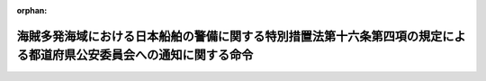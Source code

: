 .. _425M60000802005_20131130_000000000000000:

:orphan:

====================================================================================================================
海賊多発海域における日本船舶の警備に関する特別措置法第十六条第四項の規定による都道府県公安委員会への通知に関する命令
====================================================================================================================

.. raw:: html
    
    
    <main id="contentsLaw" class="active">
    <div id="innerDocument" class="active">
    
    
    
    
    <div style="margin-bottom: 12px;">
    <div id="lawTitleNo" style="font-size: 1.067rem; font-weight: bold;" class="_shokanBoxParent">平成二十五年内閣府・国土交通省令第五号<div class="_shokanBox"></div>
    <div class="_inyoBox" id="_inyo_"></div>
    </div>
    <div id="lawTitle" style="margin-left: 3rem; font-size: 1.5rem; font-weight: bold; line-height: 1.25em;" class="_shokanBoxParent">
    <span data-xpath="">海賊多発海域における日本船舶の警備に関する特別措置法第十六条第四項の規定による都道府県公安委員会への通知に関する命令</span><div class="_shokanBox" id="_shokan_"><div class="_shokanBtnIcons"></div></div>
    <div class="_inyoBox" id="_inyo_"></div>
    </div>
    </div><section id="EnactStatement" class="active EnactStatement"><div class="_div_EnactStatement _shokanBoxParent" style="text-indent: 1em;">
    <span data-xpath="">海賊多発海域における日本船舶の警備に関する特別措置法（平成二十五年法律第七十五号）第十六条第四項の規定に基づき、海賊多発海域における日本船舶の警備に関する特別措置法第十六条第四項の規定による都道府県公安委員会への通知に関する命令を次のように定める。</span><div class="_shokanBox" id="_shokan_"><div class="_shokanBtnIcons"></div></div>
    <div class="_inyoBox" id="_inyo_"></div>
    </div></section><section id="MainProvision" class="active MainProvision"><section class="active Paragraph"><div style="text-indent: 1em;" class="_div_ParagraphSentence _shokanBoxParent">
    <span data-xpath="">海賊多発海域における日本船舶の警備に関する特別措置法（以下「法」という。）第十六条第四項の規定による都道府県公安委員会への通知は、海賊多発海域における日本船舶の警備に関する特別措置法施行規則（平成二十五年国土交通省令第九十二号）第十九条の規定により提出された届出書の写しを、当該届出書に係る特定日本船舶が当該特定警備の実施後初めて入港をし係留される本邦の港の係留施設（当該係留施設が定まっていない場合にあっては、係留されることが見込まれる本邦の港の係留施設）の所在地を管轄する都道府県公安委員会に送付することにより行うものとする。</span><div class="_shokanBox" id="_shokan_"><div class="_shokanBtnIcons"></div></div>
    <div class="_inyoBox" id="_inyo_"></div>
    </div></section></section><section id="" class="active SupplProvision"><div class="_div_SupplProvisionLabel SupplProvisionLabel _shokanBoxParent" style="margin-bottom: 10px; margin-left: 3em; font-weight: bold;">
    <span data-xpath="">附　則</span><div class="_shokanBox" id="_shokan_"><div class="_shokanBtnIcons"></div></div>
    <div class="_inyoBox" id="_inyo_"></div>
    </div>
    <section class="active Paragraph"><div style="text-indent: 1em;" class="_div_ParagraphSentence _shokanBoxParent">
    <span data-xpath="">この命令は、法の施行の日（平成二十五年十一月三十日）から施行する。</span><div class="_shokanBox" id="_shokan_"><div class="_shokanBtnIcons"></div></div>
    <div class="_inyoBox" id="_inyo_"></div>
    </div></section></section>
    
    
    
    
    
    </div>
    </main>
    
    
